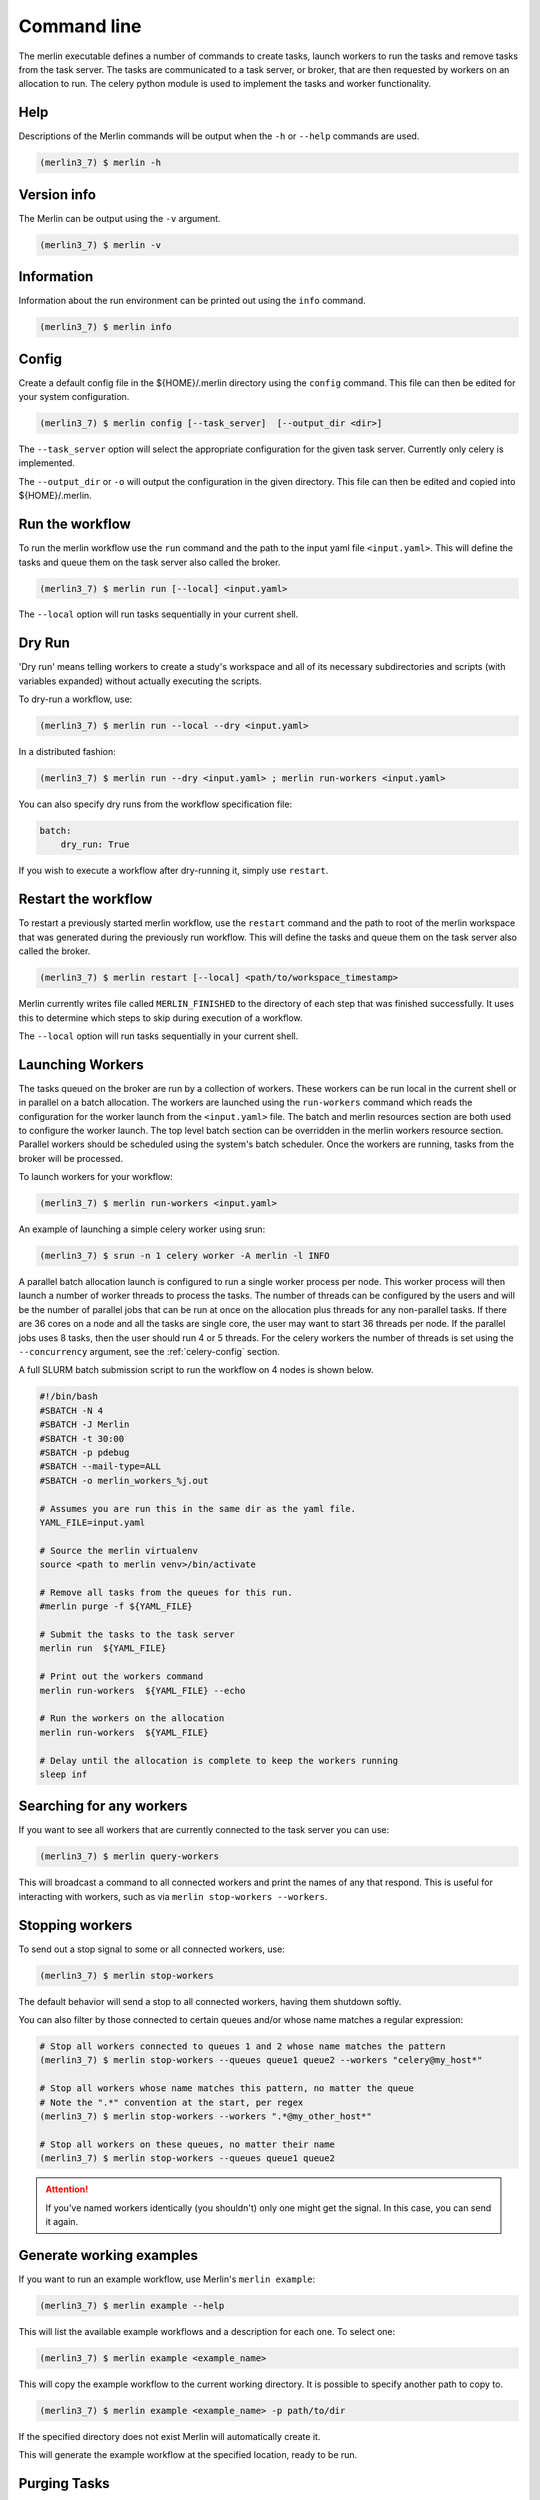 Command line
============

The merlin executable defines a number of commands to create tasks,
launch workers to run the tasks and remove tasks from the task server.
The tasks are communicated to a task server, or broker, that are then
requested by workers on an allocation to run. The celery python module
is used to implement the tasks and worker functionality.


Help
----

Descriptions of the Merlin commands will be output when the ``-h`` or
``--help`` commands are used.

.. code:: bash

    (merlin3_7) $ merlin -h


Version info
------------

The Merlin can be output using the ``-v`` argument.

.. code:: bash

    (merlin3_7) $ merlin -v


Information
-----------

Information about the run environment can be printed out using the
``info`` command.

.. code:: bash

    (merlin3_7) $ merlin info

Config
------

Create a default config file in the ${HOME}/.merlin directory using the ``config`` command. This file
can then be edited for your system configuration.

.. code:: bash

    (merlin3_7) $ merlin config [--task_server]  [--output_dir <dir>]

The ``--task_server`` option will select the appropriate configuration for the
given task server. Currently only celery is implemented.

The ``--output_dir`` or ``-o`` will output the configuration in the given directory.
This file can then be edited and copied into ${HOME}/.merlin.

Run the workflow
----------------

To run the merlin workflow use the  ``run`` command and the path to the
input yaml file ``<input.yaml>``. This will define the tasks and queue
them on the task server also called the broker.

.. code:: bash

    (merlin3_7) $ merlin run [--local] <input.yaml>

The ``--local`` option will run tasks sequentially in your current shell.

Dry Run
-------
'Dry run' means telling workers to create a study's workspace and all of its necessary
subdirectories and scripts (with variables expanded) without actually executing
the scripts.

To dry-run a workflow, use:

.. code:: bash

    (merlin3_7) $ merlin run --local --dry <input.yaml>

In a distributed fashion:

.. code:: bash

    (merlin3_7) $ merlin run --dry <input.yaml> ; merlin run-workers <input.yaml>

You can also specify dry runs from the workflow specification file:

.. code:: yaml

    batch:
        dry_run: True

If you wish to execute a workflow after dry-running it, simply use ``restart``.

Restart the workflow
--------------------

To restart a previously started merlin workflow, use the  ``restart`` command
and the path to root of the merlin workspace that was generated during the
previously run workflow. This will define the tasks and queue
them on the task server also called the broker.

.. code:: bash

    (merlin3_7) $ merlin restart [--local] <path/to/workspace_timestamp>

Merlin currently writes file called ``MERLIN_FINISHED`` to the directory of each
step that was finished successfully. It uses this to determine which steps to
skip during execution of a workflow.

The ``--local`` option will run tasks sequentially in your current shell.

Launching Workers
-----------------

The tasks queued on the broker are run by a collection of workers. These
workers can be run local in the current shell or in parallel on a batch
allocation.
The workers are launched using the
``run-workers`` command which reads the configuration for the worker launch
from the ``<input.yaml>`` file.
The batch and merlin resources section are both used to configure the
worker launch.
The top level batch section can be overridden in the merlin
workers resource section.
Parallel workers should be scheduled using the system's batch scheduler.
Once the workers are running, tasks from the broker will be processed.

To launch workers for your workflow:

.. code:: bash

    (merlin3_7) $ merlin run-workers <input.yaml>

An example of launching a simple celery worker using srun:

.. code:: bash

    (merlin3_7) $ srun -n 1 celery worker -A merlin -l INFO

A parallel batch allocation launch is configured to run a single worker
process per node. This worker process will then launch a number of worker
threads to process the tasks. The number of threads can be configured by
the users and will be the number of parallel jobs that can be run at once
on the allocation plus threads for any non-parallel tasks.
If there are 36 cores on a
node and all the tasks are single core, the user may want to start 36
threads per node. If the parallel jobs uses 8 tasks, then the user should run
4 or 5 threads. For the celery workers the number of threads is set using
the ``--concurrency`` argument, see the :ref:`celery-config` section.

A full SLURM batch submission script to run the workflow on 4 nodes is
shown below.

.. code:: bash

  #!/bin/bash
  #SBATCH -N 4
  #SBATCH -J Merlin
  #SBATCH -t 30:00
  #SBATCH -p pdebug
  #SBATCH --mail-type=ALL
  #SBATCH -o merlin_workers_%j.out

  # Assumes you are run this in the same dir as the yaml file.
  YAML_FILE=input.yaml

  # Source the merlin virtualenv
  source <path to merlin venv>/bin/activate

  # Remove all tasks from the queues for this run.
  #merlin purge -f ${YAML_FILE}

  # Submit the tasks to the task server
  merlin run  ${YAML_FILE}

  # Print out the workers command
  merlin run-workers  ${YAML_FILE} --echo

  # Run the workers on the allocation
  merlin run-workers  ${YAML_FILE}

  # Delay until the allocation is complete to keep the workers running
  sleep inf

Searching for any workers
-------------------------

If you want to see all workers that are currently connected to
the task server you can use:

.. code:: bash

    (merlin3_7) $ merlin query-workers

This will broadcast a command to all connected workers and print
the names of any that respond. This is useful for interacting
with workers, such as via ``merlin stop-workers --workers``.

Stopping workers
----------------

To send out a stop signal to some or all connected workers, use:

.. code:: bash

    (merlin3_7) $ merlin stop-workers

The default behavior will send a stop to all connected workers,
having them shutdown softly.

You can also filter by those connected to certain queues and/or
whose name matches a regular expression:

.. code:: bash

    # Stop all workers connected to queues 1 and 2 whose name matches the pattern
    (merlin3_7) $ merlin stop-workers --queues queue1 queue2 --workers "celery@my_host*"

    # Stop all workers whose name matches this pattern, no matter the queue
    # Note the ".*" convention at the start, per regex
    (merlin3_7) $ merlin stop-workers --workers ".*@my_other_host*"

    # Stop all workers on these queues, no matter their name
    (merlin3_7) $ merlin stop-workers --queues queue1 queue2

.. attention::

   If you've named workers identically (you shouldn't)
   only one might get the signal. In this case, you can send it
   again.

Generate working examples
-------------------------

If you want to run an example workflow, use Merlin's ``merlin example``:

.. code:: bash

    (merlin3_7) $ merlin example --help

This will list the available example workflows and a description for each one. To
select one:

.. code:: bash

    (merlin3_7) $ merlin example <example_name>

This will copy the example workflow to the current working directory. It is
possible to specify another path to copy to.

.. code:: bash

    (merlin3_7) $ merlin example <example_name> -p path/to/dir

If the specified directory does not exist Merlin will automatically create it.

This will generate the example workflow at the specified location, ready to be run.


Purging Tasks
-------------

Once the merlin run command succeeds, the tasks are now on the task server
waiting to be run by the workers. If you would like to remove the tasks from
the server, then use the purge command.

.. attention::

    Any tasks reserved by workers will not be purged from the queues. All
    workers must be first stopped so the tasks can be returned to the task
    server and then they can be purged.

    You probably want to use ``merlin stop-workers`` first.

To purge all tasks in all queues defined by the workflow yaml file from the
task server, run:

.. code:: bash

    (merlin3_7) $ merlin purge <input.yaml>

This will ask you if you would like to remove the tasks, you can use the
``-f`` option if you want to skip this.

.. code:: bash

    (merlin3_7) $ merlin purge -f <input.yaml>

If you have different queues in your workflow yaml file, you can
choose which queues are purged by using the ``--steps`` argument and
giving a space separated list of steps.

.. code:: bash

    (merlin3_7) $ merlin purge <input.yaml> --steps step1 step2


Debug Info
----------
More information can be output by increasing the logging level
using the ``-lvl`` or ``--level`` argument.

Options for the level argument are: DEBUG, INFO, WARNING, ERROR.

.. code:: bash

    (merlin3_7) $ merlin -lvl DEBUG run <input.yaml>



